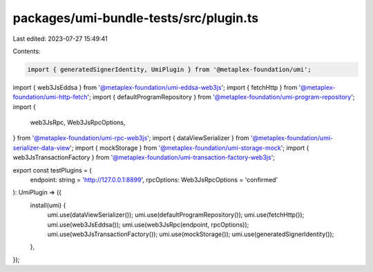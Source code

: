 packages/umi-bundle-tests/src/plugin.ts
=======================================

Last edited: 2023-07-27 15:49:41

Contents:

.. code-block:: ts

    import { generatedSignerIdentity, UmiPlugin } from '@metaplex-foundation/umi';
import { web3JsEddsa } from '@metaplex-foundation/umi-eddsa-web3js';
import { fetchHttp } from '@metaplex-foundation/umi-http-fetch';
import { defaultProgramRepository } from '@metaplex-foundation/umi-program-repository';
import {
  web3JsRpc,
  Web3JsRpcOptions,
} from '@metaplex-foundation/umi-rpc-web3js';
import { dataViewSerializer } from '@metaplex-foundation/umi-serializer-data-view';
import { mockStorage } from '@metaplex-foundation/umi-storage-mock';
import { web3JsTransactionFactory } from '@metaplex-foundation/umi-transaction-factory-web3js';

export const testPlugins = (
  endpoint: string = 'http://127.0.0.1:8899',
  rpcOptions: Web3JsRpcOptions = 'confirmed'
): UmiPlugin => ({
  install(umi) {
    umi.use(dataViewSerializer());
    umi.use(defaultProgramRepository());
    umi.use(fetchHttp());
    umi.use(web3JsEddsa());
    umi.use(web3JsRpc(endpoint, rpcOptions));
    umi.use(web3JsTransactionFactory());
    umi.use(mockStorage());
    umi.use(generatedSignerIdentity());
  },
});


